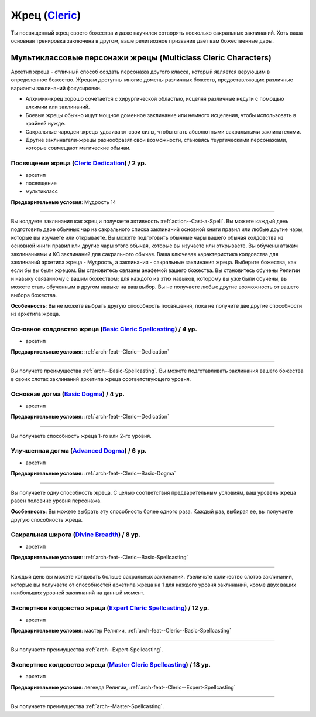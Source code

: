 .. rst-class:: archetype
.. _archetype--Cleric:

Жрец (`Cleric <https://2e.aonprd.com/Archetypes.aspx?ID=5>`_)
-------------------------------------------------------------------------------------------------------------

Ты посвященный жрец своего божества и даже научился сотворять несколько сакральных заклинаний.
Хоть ваша основная тренировка заключена в другом, ваше религиозное призвание дает вам божественные дары.


Мультиклассовые персонажи жрецы (Multiclass Cleric Characters)
~~~~~~~~~~~~~~~~~~~~~~~~~~~~~~~~~~~~~~~~~~~~~~~~~~~~~~~~~~~~~~~~~~~~~~~~~~~~~~~~~~~~~~~~~~~~~~~~~~~~~~

Архетип жреца - отличный способ создать персонажа другого класса, который является верующим в определенное божество.
Жрецам доступны многие домены различных божеств, предоставляющих различные варианты заклинаний фокусировки.

* Алхимик-жрец хорошо сочетается с хирургической областью, исцеляя различные недуги с помощью алхимии или заклинаний.
* Боевые жрецы обычно ищут мощное доменное заклинание или немного исцеления, чтобы использовать в крайней нужде.
* Сакральные чародеи-жрецы удваивают свои силы, чтобы стать абсолютными сакральными заклинателями.
* Другие заклинатели-жрецы разнообразят свои возможности, становясь теургическими персонажами, которые совмещают магические обычаи.

.. _arch-feat--Cleric--Dedication:

Посвящение жреца (`Cleric Dedication <https://2e.aonprd.com/Feats.aspx?ID=694>`_) / 2 ур.
""""""""""""""""""""""""""""""""""""""""""""""""""""""""""""""""""""""""""""""""""""""""""""""""""""""

- архетип
- посвящение
- мультикласс

**Предварительные условия**: Мудрость 14

----------

Вы колдуете заклинания как жрец и получаете активность :ref:`action--Cast-a-Spell`.
Вы можете каждый день подготовить двое обычных чар из сакрального списка заклинаний основной книги правил или любые другие чары, которые вы изучаете или открываете.
Вы можете подготовить обычные чары вашего обычая колдовства из основной книги правил или другие чары этого обычая, которые вы изучаете или открываете.
Вы обучены атакам заклинаниями и КС заклинаний для сакрального обычая.
Ваша ключевая характеристика колдовства для заклинаний архетипа жреца - Мудрость, а заклинания - сакральные заклинания жреца.
Выберите божества, как если бы вы были жрецом.
Вы становитесь связаны анафемой вашего божества.
Вы становитесь обучены Религии и навыку связанному с вашим божеством; для каждого из этих навыков, которому вы уже были обучены, вы можете стать обученным в другом навыке на ваш выбор.
Вы не получаете любые другие возможность от вашего выбора божества.

**Особенность**: Вы не можете выбрать другую способность посвящения, пока не получите две другие способности из архетипа жреца.

.. versionchanged:: /errata-r1
	Предложение о том, какие заклинания можно добавлять в репертуар.


.. _arch-feat--Cleric--Basic-Spellcasting:

Основное колдовство жреца (`Basic Cleric Spellcasting <https://2e.aonprd.com/Feats.aspx?ID=695>`_) / 4 ур.
"""""""""""""""""""""""""""""""""""""""""""""""""""""""""""""""""""""""""""""""""""""""""""""""""""""""""""

- архетип

**Предварительные условия**: :ref:`arch-feat--Cleric--Dedication`

----------

Вы получете преимущества :ref:`arch--Basic-Spellcasting`.
Вы можете подготавливать заклинания вашего божества в своих слотах заклинаний архетипа жреца соответствующего уровня.


.. _arch-feat--Cleric--Basic-Dogma:

Основная догма (`Basic Dogma <https://2e.aonprd.com/Feats.aspx?ID=696>`_) / 4 ур.
""""""""""""""""""""""""""""""""""""""""""""""""""""""""""""""""""""""""""""""""""""""""""""""""""""""

- архетип

**Предварительные условия**: :ref:`arch-feat--Cleric--Dedication`

----------

Вы получаете способность жреца 1-го или 2-го уровня.


.. _arch-feat--Cleric--Advanced-Dogma:

Улучшенная догма (`Advanced Dogma <https://2e.aonprd.com/Feats.aspx?ID=697>`_) / 6 ур.
""""""""""""""""""""""""""""""""""""""""""""""""""""""""""""""""""""""""""""""""""""""""""""""""""""""

- архетип

**Предварительные условия**: :ref:`arch-feat--Cleric--Basic-Dogma`

----------

Вы получаете одну способность жреца.
С целью соответствия предварительным условиям, ваш уровень жреца равен половине уровня персонажа.

**Особенность**: Вы можете выбрать эту способность более одного раза.
Каждый раз, выбирая ее, вы получаете другую способность жреца.


.. _arch-feat--Cleric--Divine-Breadth:

Сакральная широта (`Divine Breadth <https://2e.aonprd.com/Feats.aspx?ID=698>`_) / 8 ур.
""""""""""""""""""""""""""""""""""""""""""""""""""""""""""""""""""""""""""""""""""""""""""""""""""""""

- архетип

**Предварительные условия**: :ref:`arch-feat--Cleric--Basic-Spellcasting`

----------

Каждый день вы можете колдовать больше сакральных заклинаний.
Увеличьте количество слотов заклинаний, которые вы получаете от способностей архетипа жреца на 1 для каждого уровня заклинаний, кроме двух ваших наибольших уровней заклинаний на данный момент.


.. _arch-feat--Cleric--Expert-Spellcasting:

Экспертное колдовство жреца (`Expert Cleric Spellcasting <https://2e.aonprd.com/Feats.aspx?ID=699>`_) / 12 ур.
"""""""""""""""""""""""""""""""""""""""""""""""""""""""""""""""""""""""""""""""""""""""""""""""""""""""""""""""""

- архетип

**Предварительные условия**: мастер Религии, :ref:`arch-feat--Cleric--Basic-Spellcasting`

----------

Вы получаете преимущества :ref:`arch--Expert-Spellcasting`.


.. _arch-feat--Cleric--Master-Spellcasting:

Экспертное колдовство жреца (`Master Cleric Spellcasting <https://2e.aonprd.com/Feats.aspx?ID=700>`_) / 18 ур.
"""""""""""""""""""""""""""""""""""""""""""""""""""""""""""""""""""""""""""""""""""""""""""""""""""""""""""""""""

- архетип

**Предварительные условия**: легенда Религии, :ref:`arch-feat--Cleric--Expert-Spellcasting`

----------

Вы получаете преимущества :ref:`arch--Master-Spellcasting`.